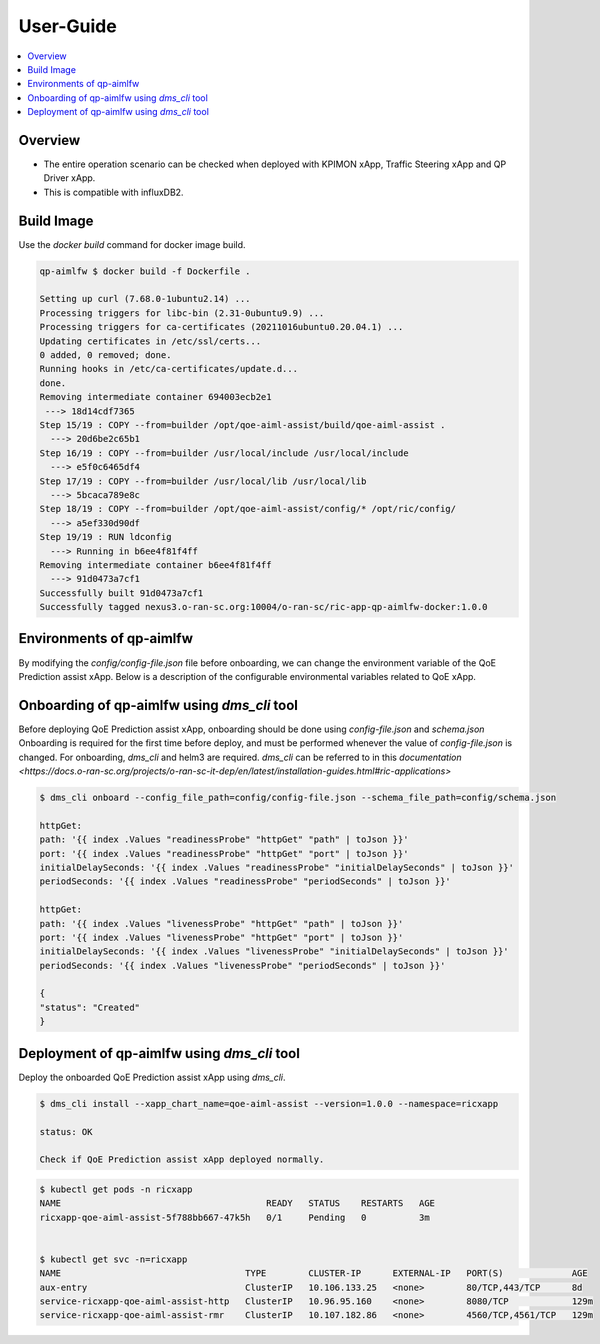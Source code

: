 .. This work is licensed under a Creative Commons Attribution 4.0 International License.
.. http://creativecommons.org/licenses/by/4.0

.. Copyright (c) 2022 Samsung Electronics Co., Ltd. All Rights Reserved.

User-Guide
================

.. contents::
   :depth: 3
   :local:

Overview
--------
- The entire operation scenario can be checked when deployed with KPIMON xApp, Traffic Steering xApp and QP Driver xApp.
- This is compatible with influxDB2.

Build Image
-----------
Use the `docker build` command for docker image build.

.. code-block:: none 

    qp-aimlfw $ docker build -f Dockerfile .

    Setting up curl (7.68.0-1ubuntu2.14) ...
    Processing triggers for libc-bin (2.31-0ubuntu9.9) ...
    Processing triggers for ca-certificates (20211016ubuntu0.20.04.1) ...
    Updating certificates in /etc/ssl/certs...
    0 added, 0 removed; done.
    Running hooks in /etc/ca-certificates/update.d...
    done.
    Removing intermediate container 694003ecb2e1
     ---> 18d14cdf7365
    Step 15/19 : COPY --from=builder /opt/qoe-aiml-assist/build/qoe-aiml-assist .
      ---> 20d6be2c65b1
    Step 16/19 : COPY --from=builder /usr/local/include /usr/local/include
      ---> e5f0c6465df4
    Step 17/19 : COPY --from=builder /usr/local/lib /usr/local/lib
      ---> 5bcaca789e8c
    Step 18/19 : COPY --from=builder /opt/qoe-aiml-assist/config/* /opt/ric/config/
      ---> a5ef330d90df
    Step 19/19 : RUN ldconfig
      ---> Running in b6ee4f81f4ff
    Removing intermediate container b6ee4f81f4ff
      ---> 91d0473a7cf1
    Successfully built 91d0473a7cf1
    Successfully tagged nexus3.o-ran-sc.org:10004/o-ran-sc/ric-app-qp-aimlfw-docker:1.0.0


Environments of qp-aimlfw
-------------------------
By modifying the `config/config-file.json` file before onboarding, we can change the environment variable of the QoE Prediction assist xApp.
Below is a description of the configurable environmental variables related to QoE xApp.

+------------------------+--------------------------------------------------------------------------------+
|`INFLUX_URL`            | URL contianing the address and port of influxDB. ex) "http://127.0.0.1:8086"   |
+------------------------+--------------------------------------------------------------------------------+
|`INFLUX_TOKEN`          |a influx token composed of alphabets and numbers.                               |
+------------------------+--------------------------------------------------------------------------------+
|`INFLUX_BUCKET`         | a bucket name of influxDB.                                                     |
+------------------------+--------------------------------------------------------------------------------+
|`INFLUX_ORG`            | organization name of influxDB.                                                 |
+------------------------+--------------------------------------------------------------------------------+
|`INFLUX_QUERY_START`    | start point of the influxDB query range ex) "-3m" or "-10s"                    |
+------------------------+--------------------------------------------------------------------------------+
|`INFLUX_QUERY_STOP`     | end point of the influxDB query range. If this value is not set like `""`,     |
|                        | the end point is set to the current time(now). ex) "-1m" or ""                |
+------------------------+--------------------------------------------------------------------------------+
|`MLXAPP_REQ_HEADER_HOST`| header of MLxApp's host. ex) "qoe-model.kserve-test.example.com"               |
+------------------------+--------------------------------------------------------------------------------+
|`MLXAPP_HOST`           | host address of MLxApp. ex) "http://127.0.0.1"                                 |
+------------------------+--------------------------------------------------------------------------------+
|`MLXAPP_PORT`           | port number of MLxApp. ex) "2222"                                              |
+------------------------+--------------------------------------------------------------------------------+
|`MLXAPP_REQ_URL`        |requet URL of MLxapp. ex) "v1/models/qoe-model:predict"                         |
+------------------------+--------------------------------------------------------------------------------+


Onboarding of qp-aimlfw using `dms_cli` tool
---------------------------------------------
Before deploying QoE Prediction assist xApp, onboarding should be done using `config-file.json` and `schema.json`
Onboarding is required for the first time before deploy, and must be performed whenever the value of `config-file.json` is changed.
For onboarding, `dms_cli` and helm3 are required. `dms_cli` can be referred to in this `documentation <https://docs.o-ran-sc.org/projects/o-ran-sc-it-dep/en/latest/installation-guides.html#ric-applications>`

.. code-block:: none 

    $ dms_cli onboard --config_file_path=config/config-file.json --schema_file_path=config/schema.json

    httpGet:
    path: '{{ index .Values "readinessProbe" "httpGet" "path" | toJson }}'
    port: '{{ index .Values "readinessProbe" "httpGet" "port" | toJson }}'
    initialDelaySeconds: '{{ index .Values "readinessProbe" "initialDelaySeconds" | toJson }}'
    periodSeconds: '{{ index .Values "readinessProbe" "periodSeconds" | toJson }}'

    httpGet:
    path: '{{ index .Values "livenessProbe" "httpGet" "path" | toJson }}'
    port: '{{ index .Values "livenessProbe" "httpGet" "port" | toJson }}'
    initialDelaySeconds: '{{ index .Values "livenessProbe" "initialDelaySeconds" | toJson }}'
    periodSeconds: '{{ index .Values "livenessProbe" "periodSeconds" | toJson }}'

    {
    "status": "Created"
    }


Deployment of qp-aimlfw using `dms_cli` tool
---------------------------------------------
Deploy the onboarded QoE Prediction assist xApp using `dms_cli`.

.. code-block:: none 

    $ dms_cli install --xapp_chart_name=qoe-aiml-assist --version=1.0.0 --namespace=ricxapp

    status: OK

    Check if QoE Prediction assist xApp deployed normally.

.. code-block:: none 

    $ kubectl get pods -n ricxapp
    NAME                                       READY   STATUS    RESTARTS   AGE
    ricxapp-qoe-aiml-assist-5f788bb667-47k5h   0/1     Pending   0          3m


    $ kubectl get svc -n=ricxapp
    NAME                                   TYPE        CLUSTER-IP      EXTERNAL-IP   PORT(S)             AGE
    aux-entry                              ClusterIP   10.106.133.25   <none>        80/TCP,443/TCP      8d
    service-ricxapp-qoe-aiml-assist-http   ClusterIP   10.96.95.160    <none>        8080/TCP            129m
    service-ricxapp-qoe-aiml-assist-rmr    ClusterIP   10.107.182.86   <none>        4560/TCP,4561/TCP   129m
